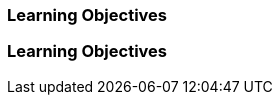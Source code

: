 // (c) nextnormal.academy UG (haftungsbeschränkt) (https://nextnormal.academy)
// ====================================================


// tag::DE[]
=== Learning Objectives
// end::DE[]

// tag::EN[]
=== Learning Objectives
// end::EN[]
